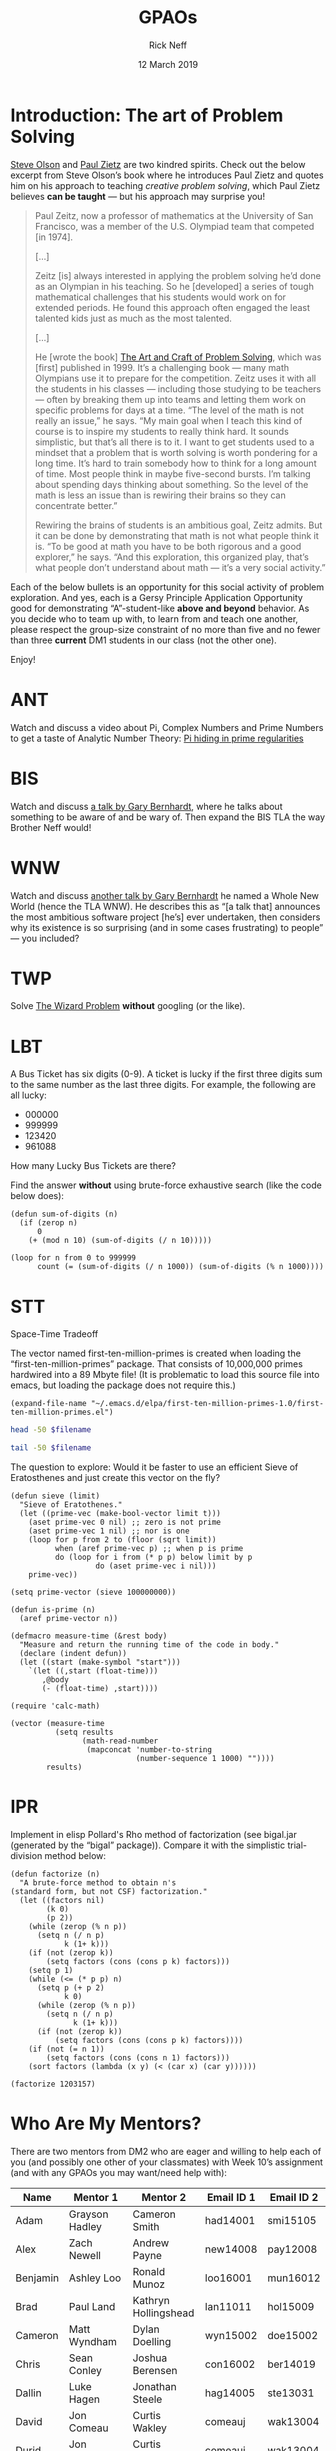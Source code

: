 #+TITLE: GPAOs
#+AUTHOR: Rick Neff 
#+EMAIL:  NeffR@byui.edu 
#+DATE: 12 March 2019
#+OPTIONS: H:4 num:nil toc:t \n:nil @:t ::t |:t ^:t *:t TeX:t LaTeX:t ':t |:t
#+OPTIONS: html-postamble:t
#+STARTUP: showeverything entitiespretty
* Introduction: The art of Problem Solving
  [[https://firstthreeodds.org/17657741833134731255/creativity.html][Steve Olson]] and [[https://rickneff.github.io/exercises-versus-problems.html][Paul Zietz]] are two kindred spirits. Check out the below
  excerpt from Steve Olson\rsquo{}s book where he introduces Paul Zietz and quotes him
  on his approach to teaching /creative problem solving/, which Paul Zietz
  believes *can be taught* --- but his approach may surprise you!

#+BEGIN_QUOTE
  Paul Zeitz, now a professor of mathematics at the University of San Francisco,
  was a member of the U.S. Olympiad team that competed [in 1974].

  [\dots]

  Zeitz [is] always interested in applying the problem solving he’d done as an
  Olympian in his teaching. So he [developed] a series of tough mathematical
  challenges that his students would work on for extended periods. He found this
  approach often engaged the least talented kids just as much as the most
  talented.

  [\dots]

  He [wrote the book] [[https://www.wiley.com/en-us/The+Art+and+Craft+of+Problem+Solving%252C+3rd+Edition-p-9781119094845][The Art and Craft of Problem Solving]], which was [first]
  published in 1999. It’s a challenging book --- many math Olympians use it to
  prepare for the competition. Zeitz uses it with all the students in his
  classes --- including those studying to be teachers --- often by breaking them
  up into teams and letting them work on specific problems for days at a time.
  “The level of the math is not really an issue,” he says. “My main goal when I
  teach this kind of course is to inspire my students to really think hard. It
  sounds simplistic, but that’s all there is to it. I want to get students used
  to a mindset that a problem that is worth solving is worth pondering for a
  long time. It’s hard to train somebody how to think for a long amount of time.
  Most people think in maybe five-second bursts. I’m talking about spending days
  thinking about something. So the level of the math is less an issue than is
  rewiring their brains so they can concentrate better.”

  Rewiring the brains of students is an ambitious goal, Zeitz admits. But it can
  be done by demonstrating that math is not what people think it is. “To be good
  at math you have to be both rigorous and a good explorer,” he says. “And this
  exploration, this organized play, that’s what people don’t understand about
  math --- it’s a very social activity.”
#+END_QUOTE

  Each of the below bullets is an opportunity for this social activity of
  problem exploration. And yes, each is a Gersy Principle Application
  Opportunity good for demonstrating \ldquo{}A\rdquo-student-like *above and beyond*
  behavior. As you decide who to team up with, to learn from and teach one
  another, please respect the group-size constraint of no more than five and no
  fewer than three *current* DM1 students in our class (not the other one).

  Enjoy!


* ANT
  Watch and discuss a video about Pi, Complex Numbers and Prime Numbers to
  get a taste of Analytic Number Theory: [[https://www.youtube.com/watch?v=NaL_Cb42WyY][Pi hiding in prime regularities]]
* BIS
  Watch and discuss [[https://www.destroyallsoftware.com/talks/ideology][a talk by Gary Bernhardt]], where he talks about something to
  be aware of and be wary of. Then expand the BIS TLA the way Brother Neff
  would!
* WNW
  Watch and discuss [[https://www.destroyallsoftware.com/talks/a-whole-new-world][another talk by Gary Bernhardt]] he named a Whole New World
  (hence the TLA WNW). He describes this as \ldquo{}[a talk that] announces the most
  ambitious software project [he\rsquo{}s] ever undertaken, then considers why its
  existence is so surprising (and in some cases frustrating) to people\rdquo --- you
  included?
* TWP
  Solve [[https://rickneff.github.io/the-wizard-problem.html][The Wizard Problem]] *without* googling (or the like).
* LBT
  A Bus Ticket has six digits (0-9). A ticket is lucky if the first three digits
  sum to the same number as the last three digits. For example, the following
  are all lucky:

  - 000000
  - 999999
  - 123420
  - 961088
    
  How many Lucky Bus Tickets are there?

  Find the answer *without* using brute-force exhaustive search (like the code
  below does):
#+BEGIN_SRC elisp :results silent
  (defun sum-of-digits (n)
    (if (zerop n)
        0
      (+ (mod n 10) (sum-of-digits (/ n 10)))))

  (loop for n from 0 to 999999 
        count (= (sum-of-digits (/ n 1000)) (sum-of-digits (% n 1000))))
#+END_SRC

#+RESULTS:
: 55252
* STT
  Space-Time Tradeoff

  The vector named first-ten-million-primes is created when loading the
  "first-ten-million-primes" package. That consists of 10,000,000 primes
  hardwired into a 89 Mbyte file! (It is problematic to load this source
  file into emacs, but loading the package does not require this.)

#+name: ftmp-package-filename
#+BEGIN_SRC elisp
  (expand-file-name "~/.emacs.d/elpa/first-ten-million-primes-1.0/first-ten-million-primes.el")
#+END_SRC

#+BEGIN_SRC sh :results output :var filename=ftmp-package-filename
  head -50 $filename 
#+END_SRC

#+BEGIN_SRC sh :results output :var filename=ftmp-package-filename
  tail -50 $filename 
#+END_SRC

  The question to explore: Would it be faster to use an efficient Sieve of
  Eratosthenes and just create this vector on the fly?

#+BEGIN_SRC elisp :results silent
  (defun sieve (limit)
    "Sieve of Eratothenes."
    (let ((prime-vec (make-bool-vector limit t)))
      (aset prime-vec 0 nil) ;; zero is not prime
      (aset prime-vec 1 nil) ;; nor is one
      (loop for p from 2 to (floor (sqrt limit))
            when (aref prime-vec p) ;; when p is prime
            do (loop for i from (* p p) below limit by p
                     do (aset prime-vec i nil)))
      prime-vec))

  (setq prime-vector (sieve 100000000))

  (defun is-prime (n)
    (aref prime-vector n))
#+END_SRC

#+BEGIN_SRC elisp :results silent
  (defmacro measure-time (&rest body)
    "Measure and return the running time of the code in body."
    (declare (indent defun))
    (let ((start (make-symbol "start")))
      `(let ((,start (float-time)))
         ,@body
         (- (float-time) ,start))))
#+END_SRC

#+BEGIN_SRC elisp
  (require 'calc-math)

  (vector (measure-time
            (setq results
                  (math-read-number
                   (mapconcat 'number-to-string
                              (number-sequence 1 1000) ""))))
          results)
#+END_SRC
* IPR
  Implement in elisp Pollard's Rho method of factorization (see bigal.jar
  (generated by the "bigal" package)). Compare it with the simplistic
  trial-division method below:

#+BEGIN_SRC elisp :results silent
  (defun factorize (n)
    "A brute-force method to obtain n's
  (standard form, but not CSF) factorization."
    (let ((factors nil)
          (k 0)
          (p 2))
      (while (zerop (% n p))
        (setq n (/ n p)
              k (1+ k)))
      (if (not (zerop k))
          (setq factors (cons (cons p k) factors)))
      (setq p 1)
      (while (<= (* p p) n)
        (setq p (+ p 2)
              k 0)
        (while (zerop (% n p))
          (setq n (/ n p)
                k (1+ k)))
        (if (not (zerop k))
            (setq factors (cons (cons p k) factors))))
      (if (not (= n 1))
          (setq factors (cons (cons n 1) factors)))
      (sort factors (lambda (x y) (< (car x) (car y))))))
#+END_SRC

#+BEGIN_SRC elisp
  (factorize 1203157)
#+END_SRC

#+RESULTS:
: ((641 . 1) (1877 . 1))

* Who Are My Mentors?
   There are two mentors from DM2 who are eager and willing to help each of you
   (and possibly one other of your classmates) with Week 10\rsquo{}s assignment (and
   with any GPAOs you may want/need help with):

   | Name     | Mentor 1        | Mentor 2             | Email ID 1 | Email ID 2 |
   |----------+-----------------+----------------------+------------+------------|
   | Adam     | Grayson Hadley  | Cameron Smith        | had14001   | smi15105   |
   | Alex     | Zach Newell     | Andrew Payne         | new14008   | pay12008   |
   | Benjamin | Ashley Loo      | Ronald Munoz         | loo16001   | mun16012   |
   | Brad     | Paul Land       | Kathryn Hollingshead | lan11011   | hol15009   |
   | Cameron  | Matt Wyndham    | Dylan Doelling       | wyn15002   | doe15002   |
   | Chris    | Sean Conley     | Joshua Berensen      | con16002   | ber14019   |
   | Dallin   | Luke Hagen      | Jonathan Steele      | hag14005   | ste13031   |
   | David    | Jon Comeau      | Curtis Wakley        | comeauj    | wak13004   |
   | Durid    | Jon Comeau      | Curtis Wakley        | comeauj    | wak13004   |
   | Jake     | Paul Land       | Kathryn Hollingshead | lan11011   | hol15009   |
   | Joaquin  | Ashley Loo      | Ronald Munoz         | loo16001   | mun16012   |
   | Jonah    | Luke Hagen      | Jonathan Steele      | hag14005   | ste13031   |
   | Joseph   | Anthony Lasley  | Benj Jaffray         | las17005   | jaf15001   |
   | Justin   | Joshua Mathews  | Will Mildenhall      | mat13034   | mil16003   |
   | Mark     | Sam Tew         | Greg De Ligne        | tew14002   | del15027   |
   | Michael  | Preston Higgins | Madison Sheridan     | hig13007   | she15038   |
   | Rochak   | Mikah Chapman   | Ty Kennington        | cha15025   | ken15008   |
   | Sam      | Justin Bengtson | Taylor Matheny       | ben16019   | mat15018   |
   | Scott    | Grayson Hadley  | Cameron Smith        | had14001   | smi15105   |
   | Shawn    | Justin Bengtson | Taylor Matheny       | ben16019   | mat15018   |
   | Steven   | Chase Jacobs    | Michael Capawana     | jac12023   | cap12003   |
   | Teddy    | Sam Tew         | Greg De Ligne        | tew14002   | del15027   |
   | Travis   | Justin Chandler | Brenden Welker       | cha16005   | wel15018   |
   | Wilson   | Jonathan Dawson | Taylor Isaacson      | daw17001   | isa11003   |
   | Zachary  | Ryan Gewondjan  | Tyler Brundage       | gew11001   | bru14007   |

   They have been instructed to wait until Thursday at 3:15pm for you to contact
   them. If they haven\rsquo{}t heard from you by then, they will reach out to you.

   What are they going to do for you? Their goal is to be able to self-assess
   the truth of the following three assertions:
   
   - [ ] We taught a DM1 student or two about Huffman trees. 
   - [ ] We taught said student(s) about Huffman encoding and decoding. 
   - [ ] We provided some assistance with their GPAOs.

   Please help them succeed and help yourselves learn in the process!
